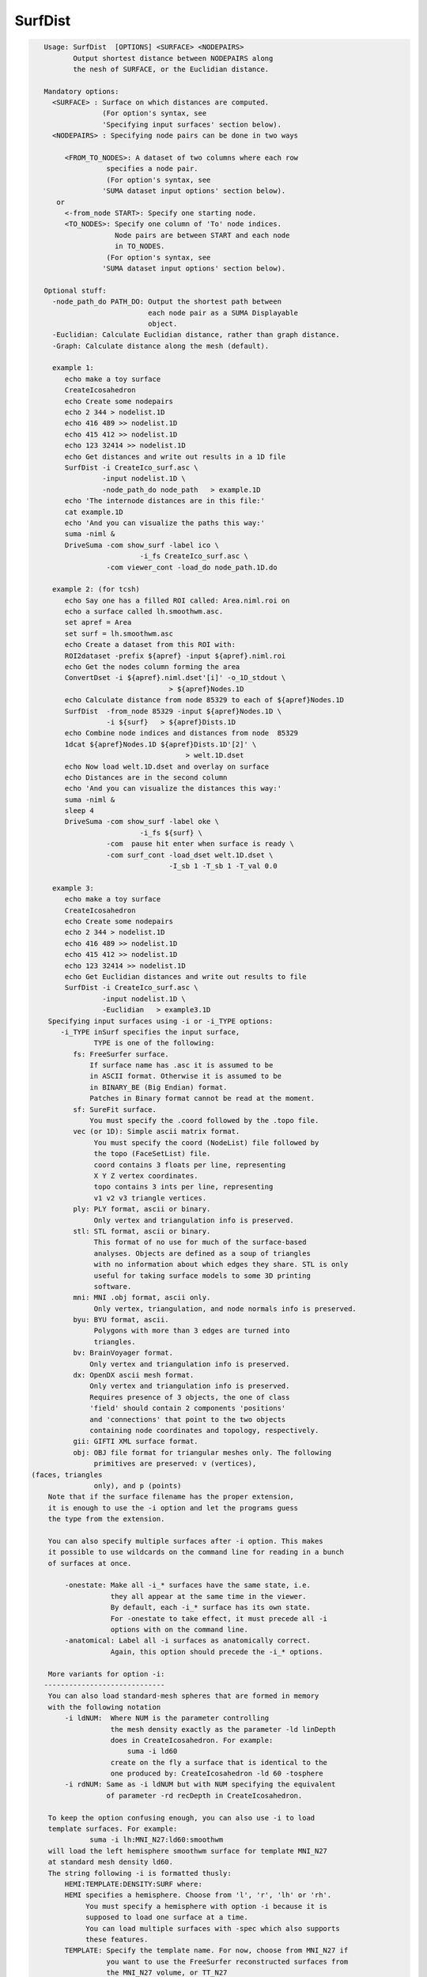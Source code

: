 ********
SurfDist
********

.. _SurfDist:

.. contents:: 
    :depth: 4 

.. code-block:: none

    
    Usage: SurfDist  [OPTIONS] <SURFACE> <NODEPAIRS>
           Output shortest distance between NODEPAIRS along
           the nesh of SURFACE, or the Euclidian distance.
    
    Mandatory options:
      <SURFACE> : Surface on which distances are computed.
                  (For option's syntax, see 
                  'Specifying input surfaces' section below).
      <NODEPAIRS> : Specifying node pairs can be done in two ways
    
         <FROM_TO_NODES>: A dataset of two columns where each row
                   specifies a node pair.
                   (For option's syntax, see 
                  'SUMA dataset input options' section below).
       or
         <-from_node START>: Specify one starting node.
         <TO_NODES>: Specify one column of 'To' node indices.
                     Node pairs are between START and each node
                     in TO_NODES.
                   (For option's syntax, see 
                  'SUMA dataset input options' section below).
    
    Optional stuff:
      -node_path_do PATH_DO: Output the shortest path between
                             each node pair as a SUMA Displayable
                             object.
      -Euclidian: Calculate Euclidian distance, rather than graph distance.
      -Graph: Calculate distance along the mesh (default).
    
      example 1:
         echo make a toy surface
         CreateIcosahedron
         echo Create some nodepairs
         echo 2 344 > nodelist.1D
         echo 416 489 >> nodelist.1D
         echo 415 412 >> nodelist.1D
         echo 123 32414 >> nodelist.1D
         echo Get distances and write out results in a 1D file
         SurfDist -i CreateIco_surf.asc \
                  -input nodelist.1D \
                  -node_path_do node_path   > example.1D
         echo 'The internode distances are in this file:'
         cat example.1D
         echo 'And you can visualize the paths this way:'
         suma -niml &
         DriveSuma -com show_surf -label ico \
                           -i_fs CreateIco_surf.asc \
                   -com viewer_cont -load_do node_path.1D.do
    
      example 2: (for tcsh)
         echo Say one has a filled ROI called: Area.niml.roi on 
         echo a surface called lh.smoothwm.asc.
         set apref = Area
         set surf = lh.smoothwm.asc
         echo Create a dataset from this ROI with:
         ROI2dataset -prefix ${apref} -input ${apref}.niml.roi
         echo Get the nodes column forming the area
         ConvertDset -i ${apref}.niml.dset'[i]' -o_1D_stdout \
                                  > ${apref}Nodes.1D 
         echo Calculate distance from node 85329 to each of ${apref}Nodes.1D
         SurfDist  -from_node 85329 -input ${apref}Nodes.1D \
                   -i ${surf}   > ${apref}Dists.1D
         echo Combine node indices and distances from node  85329
         1dcat ${apref}Nodes.1D ${apref}Dists.1D'[2]' \
                                      > welt.1D.dset 
         echo Now load welt.1D.dset and overlay on surface
         echo Distances are in the second column
         echo 'And you can visualize the distances this way:'
         suma -niml &
         sleep 4
         DriveSuma -com show_surf -label oke \
                           -i_fs ${surf} \
                   -com  pause hit enter when surface is ready \
                   -com surf_cont -load_dset welt.1D.dset \
                                  -I_sb 1 -T_sb 1 -T_val 0.0 
    
      example 3:
         echo make a toy surface
         CreateIcosahedron
         echo Create some nodepairs
         echo 2 344 > nodelist.1D
         echo 416 489 >> nodelist.1D
         echo 415 412 >> nodelist.1D
         echo 123 32414 >> nodelist.1D
         echo Get Euclidian distances and write out results to file
         SurfDist -i CreateIco_surf.asc \
                  -input nodelist.1D \
                  -Euclidian   > example3.1D
     Specifying input surfaces using -i or -i_TYPE options: 
        -i_TYPE inSurf specifies the input surface,
                TYPE is one of the following:
           fs: FreeSurfer surface. 
               If surface name has .asc it is assumed to be
               in ASCII format. Otherwise it is assumed to be
               in BINARY_BE (Big Endian) format.
               Patches in Binary format cannot be read at the moment.
           sf: SureFit surface. 
               You must specify the .coord followed by the .topo file.
           vec (or 1D): Simple ascii matrix format. 
                You must specify the coord (NodeList) file followed by 
                the topo (FaceSetList) file.
                coord contains 3 floats per line, representing 
                X Y Z vertex coordinates.
                topo contains 3 ints per line, representing 
                v1 v2 v3 triangle vertices.
           ply: PLY format, ascii or binary.
                Only vertex and triangulation info is preserved.
           stl: STL format, ascii or binary.
                This format of no use for much of the surface-based
                analyses. Objects are defined as a soup of triangles
                with no information about which edges they share. STL is only
                useful for taking surface models to some 3D printing 
                software.
           mni: MNI .obj format, ascii only.
                Only vertex, triangulation, and node normals info is preserved.
           byu: BYU format, ascii.
                Polygons with more than 3 edges are turned into
                triangles.
           bv: BrainVoyager format. 
               Only vertex and triangulation info is preserved.
           dx: OpenDX ascii mesh format.
               Only vertex and triangulation info is preserved.
               Requires presence of 3 objects, the one of class 
               'field' should contain 2 components 'positions'
               and 'connections' that point to the two objects
               containing node coordinates and topology, respectively.
           gii: GIFTI XML surface format.
           obj: OBJ file format for triangular meshes only. The following
                primitives are preserved: v (vertices),  (faces, triangles
                only), and p (points)
     Note that if the surface filename has the proper extension, 
     it is enough to use the -i option and let the programs guess
     the type from the extension.
    
     You can also specify multiple surfaces after -i option. This makes
     it possible to use wildcards on the command line for reading in a bunch
     of surfaces at once.
    
         -onestate: Make all -i_* surfaces have the same state, i.e.
                    they all appear at the same time in the viewer.
                    By default, each -i_* surface has its own state. 
                    For -onestate to take effect, it must precede all -i
                    options with on the command line. 
         -anatomical: Label all -i surfaces as anatomically correct.
                    Again, this option should precede the -i_* options.
    
     More variants for option -i:
    -----------------------------
     You can also load standard-mesh spheres that are formed in memory
     with the following notation
         -i ldNUM:  Where NUM is the parameter controlling
                    the mesh density exactly as the parameter -ld linDepth
                    does in CreateIcosahedron. For example: 
                        suma -i ld60
                    create on the fly a surface that is identical to the
                    one produced by: CreateIcosahedron -ld 60 -tosphere
         -i rdNUM: Same as -i ldNUM but with NUM specifying the equivalent
                   of parameter -rd recDepth in CreateIcosahedron.
    
     To keep the option confusing enough, you can also use -i to load
     template surfaces. For example:
               suma -i lh:MNI_N27:ld60:smoothwm 
     will load the left hemisphere smoothwm surface for template MNI_N27 
     at standard mesh density ld60.
     The string following -i is formatted thusly:
         HEMI:TEMPLATE:DENSITY:SURF where:
         HEMI specifies a hemisphere. Choose from 'l', 'r', 'lh' or 'rh'.
              You must specify a hemisphere with option -i because it is 
              supposed to load one surface at a time. 
              You can load multiple surfaces with -spec which also supports 
              these features.
         TEMPLATE: Specify the template name. For now, choose from MNI_N27 if
                   you want to use the FreeSurfer reconstructed surfaces from
                   the MNI_N27 volume, or TT_N27
                   Those templates must be installed under this directory:
                     /Users/discoraj/.afni/data/
                   If you have no surface templates there, download
                     http:afni.nimh.nih.gov:/pub/dist/tgz/suma_MNI_N27.tgz
                   and/or
                     http:afni.nimh.nih.gov:/pub/dist/tgz/suma_TT_N27.tgz
                   and untar them under directory /Users/discoraj/.afni/data/
         DENSITY: Use if you want to load standard-mesh versions of the template
                  surfaces. Note that only ld20, ld60, ld120, and ld141 are in
                  the current distributed templates. You can create other 
                  densities if you wish with MapIcosahedron, but follow the
                  same naming convention to enable SUMA to find them.
         SURF: Which surface do you want. The string matching is partial, as long
               as the match is unique. 
               So for example something like: suma -i l:MNI_N27:ld60:smooth
               is more than enough to get you the ld60 MNI_N27 left hemisphere
               smoothwm surface.
         The order in which you specify HEMI, TEMPLATE, DENSITY, and SURF, does
         not matter.
         For template surfaces, the -sv option is provided automatically, so you
         can have SUMA talking to AFNI with something like:
                 suma -i l:MNI_N27:ld60:smooth &
                 afni -niml /Users/discoraj/.afni/data/suma_MNI_N27 
    
     Specifying surfaces using -t* options: 
       -tn TYPE NAME: specify surface type and name.
                      See below for help on the parameters.
       -tsn TYPE STATE NAME: specify surface type state and name.
            TYPE: Choose from the following (case sensitive):
               1D: 1D format
               FS: FreeSurfer ascii format
               PLY: ply format
               MNI: MNI obj ascii format
               BYU: byu format
               SF: Caret/SureFit format
               BV: BrainVoyager format
               GII: GIFTI format
            NAME: Name of surface file. 
               For SF and 1D formats, NAME is composed of two names
               the coord file followed by the topo file
            STATE: State of the surface.
               Default is S1, S2.... for each surface.
     Specifying a Surface Volume:
        -sv SurfaceVolume [VolParam for sf surfaces]
           If you supply a surface volume, the coordinates of the input surface.
            are modified to SUMA's convention and aligned with SurfaceVolume.
            You must also specify a VolParam file for SureFit surfaces.
     Specifying a surface specification (spec) file:
        -spec SPEC: specify the name of the SPEC file.
         As with option -i, you can load template
         spec files with symbolic notation trickery as in:
                        suma -spec MNI_N27 
         which will load the all the surfaces from template MNI_N27
         at the original FreeSurfer mesh density.
      The string following -spec is formatted in the following manner:
         HEMI:TEMPLATE:DENSITY where:
         HEMI specifies a hemisphere. Choose from 'l', 'r', 'lh', 'rh', 'lr', or
              'both' which is the default if you do not specify a hemisphere.
         TEMPLATE: Specify the template name. For now, choose from MNI_N27 if
                   you want surfaces from the MNI_N27 volume, or TT_N27
                   for the Talairach version.
                   Those templates must be installed under this directory:
                     /Users/discoraj/.afni/data/
                   If you have no surface templates there, download
                     http:afni.nimh.nih.gov:/pub/dist/tgz/suma_MNI_N27.tgz
                   and/or
                     http:afni.nimh.nih.gov:/pub/dist/tgz/suma_TT_N27.tgz
                   and untar them under directory /Users/discoraj/.afni/data/
         DENSITY: Use if you want to load standard-mesh versions of the template
                  surfaces. Note that only ld20, ld60, ld120, and ld141 are in
                  the current distributed templates. You can create other 
                  densities if you wish with MapIcosahedron, but follow the
                  same naming convention to enable SUMA to find them.
                  This parameter is optional.
         The order in which you specify HEMI, TEMPLATE, and DENSITY, does
         not matter.
         For template surfaces, the -sv option is provided automatically, so you
         can have SUMA talking to AFNI with something like:
                 suma -spec MNI_N27:ld60 &
                 afni -niml /Users/discoraj/.afni/data/suma_MNI_N27 
    
     Specifying a surface using -surf_? method:
        -surf_A SURFACE: specify the name of the first
                surface to load. If the program requires
                or allows multiple surfaces, use -surf_B
                ... -surf_Z .
                You need not use _A if only one surface is
                expected.
                SURFACE is the name of the surface as specified
                in the SPEC file. The use of -surf_ option 
                requires the use of -spec option.
    
      SUMA dataset input options:
          -input DSET: Read DSET1 as input.
                       In programs accepting multiple input datasets
                       you can use -input DSET1 -input DSET2 or 
                       input DSET1 DSET2 ...
           NOTE: Selecting subsets of a dataset:
                 Much like in AFNI, you can select subsets of a dataset
                 by adding qualifiers to DSET.
               Append #SEL# to select certain nodes.
               Append [SEL] to select certain columns.
               Append {SEL} to select certain rows.
               The format of SEL is the same as in AFNI, see section:
               'INPUT DATASET NAMES' in 3dcalc -help for details.
               Append [i] to get the node index column from
                          a niml formatted dataset.
               *  SUMA does not preserve the selection order 
                  for any of the selectors.
                  For example:
                  dset[44,10..20] is the same as dset[10..20,44]
                  Also, duplicate values are not supported.
                  so dset[13, 13] is the same as dset[13].
                  I am not proud of these limitations, someday I'll get
                  around to fixing them.
    
    
    
     SUMA mask options:
          -n_mask INDEXMASK: Apply operations to nodes listed in
                                INDEXMASK  only. INDEXMASK is a 1D file.
          -b_mask BINARYMASK: Similar to -n_mask, except that the BINARYMASK
                              1D file contains 1 for nodes to filter and
                              0 for nodes to be ignored.
                              The number of rows in filter_binary_mask must be
                              equal to the number of nodes forming the
                              surface.
          -c_mask EXPR: Masking based on the result of EXPR. 
                        Use like afni's -cmask options. 
                        See explanation in 3dmaskdump -help 
                        and examples in output of 3dVol2Surf -help
          NOTE: Unless stated otherwise, if n_mask, b_mask and c_mask 
                are used simultaneously, the resultant mask is the intersection
                (AND operation) of all masks.
    
    
       [-novolreg]: Ignore any Rotate, Volreg, Tagalign, 
                    or WarpDrive transformations present in 
                    the Surface Volume.
       [-noxform]: Same as -novolreg
       [-setenv "'ENVname=ENVvalue'"]: Set environment variable ENVname
                    to be ENVvalue. Quotes are necessary.
                 Example: suma -setenv "'SUMA_BackgroundColor = 1 0 1'"
                    See also options -update_env, -environment, etc
                    in the output of 'suma -help'
      Common Debugging Options:
       [-trace]: Turns on In/Out debug and Memory tracing.
                 For speeding up the tracing log, I recommend 
                 you redirect stdout to a file when using this option.
                 For example, if you were running suma you would use:
                 suma -spec lh.spec -sv ... > TraceFile
                 This option replaces the old -iodbg and -memdbg.
       [-TRACE]: Turns on extreme tracing.
       [-nomall]: Turn off memory tracing.
       [-yesmall]: Turn on memory tracing (default).
      NOTE: For programs that output results to stdout
        (that is to your shell/screen), the debugging info
        might get mixed up with your results.
    
    
    Global Options (available to all AFNI/SUMA programs)
      -h: Mini help, at time, same as -help in many cases.
      -help: The entire help output
      -HELP: Extreme help, same as -help in majority of cases.
      -h_view: Open help in text editor. AFNI will try to find a GUI editor
      -hview : on your machine. You can control which it should use by
               setting environment variable AFNI_GUI_EDITOR.
      -h_web: Open help in web browser. AFNI will try to find a browser.
      -hweb : on your machine. You can control which it should use by
              setting environment variable AFNI_GUI_EDITOR. 
      -h_find WORD: Look for lines in this programs's -help output that match
                    (approximately) WORD.
      -h_raw: Help string unedited
      -h_spx: Help string in sphinx loveliness, but do not try to autoformat
      -h_aspx: Help string in sphinx with autoformatting of options, etc.
      -all_opts: Try to identify all options for the program from the
                 output of its -help option. Some options might be missed
                 and others misidentified. Use this output for hints only.
      
    
    
    Compile Date:
       Nov  9 2017
    
